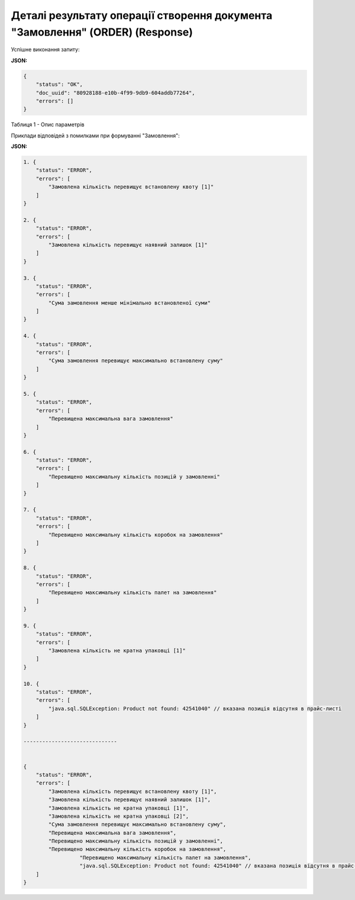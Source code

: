 #####################################################################################################
**Деталі результату операції створення документа "Замовлення" (ORDER) (Response)**
#####################################################################################################

Успішне виконання запиту:

**JSON:**

.. code:: json

	{
	    "status": "OK",
	    "doc_uuid": "80928188-e10b-4f99-9db9-604addb77264",
	    "errors": []
	}

Таблиця 1 - Опис параметрів

.. csv-table:: 
  :file: for_csv/DistribexOrderResult.csv
  :widths:  1, 12, 41
  :header-rows: 1
  :stub-columns: 0

Приклади відповідей з помилками при формуванні "Замовлення":

**JSON:**

.. code:: json

	1. {
	    "status": "ERROR",
	    "errors": [
	        "Замовлена кількість перевищує встановлену квоту [1]"
	    ]
	}

	2. {
	    "status": "ERROR",
	    "errors": [
	        "Замовлена кількість перевищує наявний залишок [1]"
	    ]
	}

	3. {
	    "status": "ERROR",
	    "errors": [
	        "Сума замовлення менше мінімально встановленої суми"
	    ]
	}

	4. {
	    "status": "ERROR",
	    "errors": [
	        "Сума замовлення перевищує максимально встановлену суму"
	    ]
	}

	5. {
	    "status": "ERROR",
	    "errors": [
	        "Перевищена максимальна вага замовлення"
	    ]
	}

	6. {
	    "status": "ERROR",
	    "errors": [
	        "Перевищено максимальну кількість позицій у замовленні"
	    ]
	}

	7. {
	    "status": "ERROR",
	    "errors": [
	        "Перевищено максимальну кількість коробок на замовлення"
	    ]
	}

	8. {
	    "status": "ERROR",
	    "errors": [
	        "Перевищено максимальну кількість палет на замовлення"
	    ]
	}

	9. {
	    "status": "ERROR",
	    "errors": [
	        "Замовлена кількість не кратна упаковці [1]"
	    ]
	}

	10. {
	    "status": "ERROR",
	    "errors": [
	        "java.sql.SQLException: Product not found: 42541040" // вказана позиція відсутня в прайс-листі
	    ]
	}

	------------------------------


	{
	    "status": "ERROR",
	    "errors": [
	        "Замовлена кількість перевищує встановлену квоту [1]",
	        "Замовлена кількість перевищує наявний залишок [1]",
	        "Замовлена кількість не кратна упаковці [1]",
	        "Замовлена кількість не кратна упаковці [2]",
	        "Сума замовлення перевищує максимально встановлену суму",
	        "Перевищена максимальна вага замовлення",
	        "Перевищено максимальну кількість позицій у замовленні",
	        "Перевищено максимальну кількість коробок на замовлення",
			  "Перевищено максимальну кількість палет на замовлення",
			  "java.sql.SQLException: Product not found: 42541040" // вказана позиція відсутня в прайс-листі
	    ]
	}

